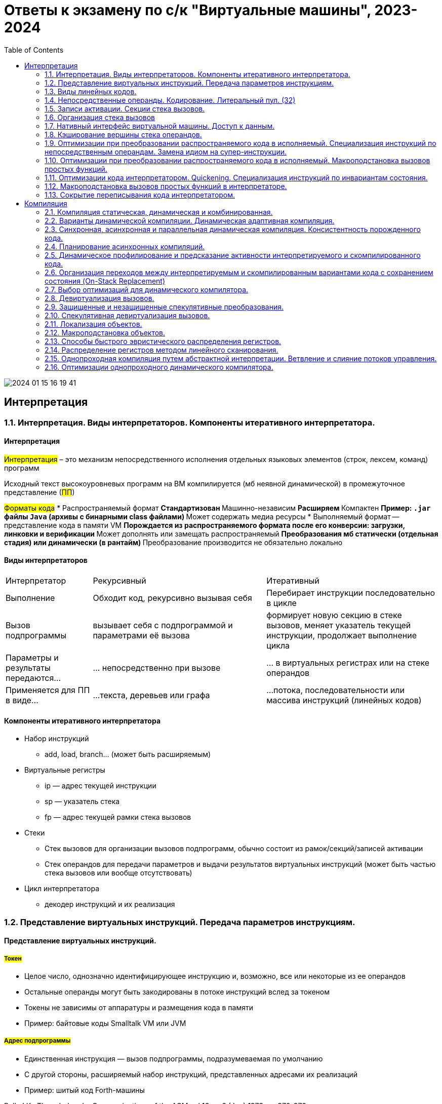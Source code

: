 :toc:
:lang: ru-RU
:source-highlighter: rouge
:stem: asciimath

= Ответы к экзамену по с/к "Виртуальные машины", 2023-2024

image::media/2024-01-15-16-19-41.png[]

== Интерпретация
=== 1.1. Интерпретация. Виды интерпретаторов. Компоненты итеративного интерпретатора.

==== Интерпретация
#Интерпретация# – это механизм непосредственного исполнения отдельных
языковых элементов (строк, лексем, команд) программ

Исходный текст высокоуровневых программ на ВМ компилируется (мб неявной динамической) в промежуточное представление (#ПП#)

#Форматы кода#
* Распространяемый формат 
** Стандартизован
** Машинно-независим
** Расширяем
** Компактен
** Пример: `.jar` файлы `Java` (архивы с бинарными class файлами)
** Может содержать медиа ресурсы
* Выполняемый формат -- представление кода в памяти VM
** Порождается из распространяемого формата после его конверсии: загрузки, линковки и верификации
** Может дополнять или замещать распространяемый 
** Преобразования мб статически (отдельная стадия) или динамически (в рантайм)
** Преобразование производится не обязательно локально

==== Виды интерпретаторов
[cols="1,2,2"]
|===
|Интерпретатор
|Рекурсивный
|Итеративный


|Выполнение
|Обходит код, рекурсивно вызывая себя
|Перебирает инструкции последовательно в цикле

|Вызов подпрограммы
|вызывает себя c подпрограммой и параметрами её вызова
| формирует новую секцию в стеке вызовов, меняет указатель текущей инструкции, продолжает выполнение цикла

|Параметры и результаты передаются…
|… непосредственно при вызове 
|… в виртуальных регистрах или на стеке операндов

|Применяется для ПП в виде…
|…текста, деревьев или графа
|…потока, последовательности или массива инструкций (линейных кодов)
|===

==== Компоненты итеративного интерпретатора

* Набор инструкций
** add, load, branch... (может быть расширяемым)
* Виртуальные регистры
** ip — адрес текущей инструкции
** sp — указатель стека
** fp — адрес текущей рамки стека вызовов
* Стеки
** Стек вызовов для организации вызовов
подпрограмм, обычно состоит из
рамок/секций/записей активации
** Стек операндов для передачи параметров и выдачи
результатов виртуальных инструкций (может быть
частью стека вызовов или вообще отсутствовать)
* Цикл интерпретатора
** декодер инструкций и их реализация

=== 1.2. Представление виртуальных инструкций. Передача параметров инструкциям.
==== Представление виртуальных инструкций. 
===== #Токен# 
** Целое число, однозначно идентифицирующее
инструкцию и, возможно, все или некоторые из ее
операндов
** Остальные операнды могут быть закодированы в
потоке инструкций вслед за токеном
** Токены не зависимы от аппаратуры и размещения
кода в памяти
** Пример: байтовые коды Smalltalk VM или JVM

===== #Адрес подпрограммы#
** Единственная инструкция — вызов подпрограммы,
подразумеваемая по умолчанию
** С другой стороны, расширяемый набор инструкций,
представленных адресами их реализаций
** Пример: шитый код Forth-машины

Bell, J.K., Threaded code, Communications of the ACM
vol 16, nr 6 (Jun) 1973, pp.370-372

Чтобы взять адрес подпрограммы -- нужно взять специальную инструкцию и передать ей в качестве аргумента другую функцию

==== Передача параметров инструкциям.

Какие параметры бывают?

* #Неявные# на вершине стека операндов 

 например, сложение. Ее параметры где-то на стеке, в самой функции не указаны

* в #виртуальных регистрах#
** явные (указываем виртуальный регистр явно)
** неявные (инструкция перехода модифицирует адрес следующий инструкции, мы не указываем какой именно регистр)
* #Непосредственные# операнды
** Значения разных типов, в т.ч. структурных
** Номера регистров (при явной передаче параметров в регистрах)
** Позиции меток в коде
** Ссылки на объекты и их элементы (например, класс или поле объекта)
** Внешние символические ссылки (когда вызываем функцию из стандартной библиотеки)


===== *#Явная# передача в #виртуальных# регистрах*

При компиляции для функции вычисляется количетсво нужных ей виртуальных регистров

на картинке -- секции активации функции/рамкой стека/записью активации (создается командой prologue). Они могут быть типизированные ил бестиповые 

image::media/virtual_reg.png[]

Сколько регистров нужно? Чтобы хватило для всех локалов (мб переиспользовано разными локалами)

Что делать, если регистров недостаточно? Номер регистра ограничен шириной отведенного для него битового поля инструкции. Возможные решения 
* запретить порождать такой код
* расширить поля номеров регистров 
* завести префикс ширины таких полей
* использовать кодировку переменной длины
* использовать деление по типам (регситры более экономично расходуются)

Инициализация регистров 

1. Не инициализированно ничего, кроме параметров вызова
2. Скопировать заданные виртулаьные регистры вызывающей в вызываемую
3. При возврате скопировать результат в заданный регистр вызываемой функции

====== *Оптимизация*: индексация параметров вызова
Подходит для бестиповых регистров, когда секция вызывающей функции лежит сразу за вызываемой и известны регистры вызывающей, где находятся параметры.

image::media/param_indexing.png[]

Регистры вызывающей функции индексируем как регистры вызываемой.

`-` В сравнении с стековой передачей инструкции длиннее -> порождаемый код длиннее (хотя инструкций меньше)

`-` сложнее код компилятора в VM 

* минимизируем число виртуальных регистров 
* следим за живостью регистров (верификация, сборка мусора, рефлексия (какие переменные инициализированы)) -- хранятся в сжатых регистрах где-то в метаданных.
** в стеке мертвые значения просто снимаются со стека, здесь -- хранятся в таблице.

`+` это может упростить распределение регистров в динамическом компиляторе

===== *#Неявная# передача через #стек операндов#*
Нужно следить за глубиной стека, требуем чтобы она была легко вычислима (и идентична в разных потоках управления). 
 
Считаем нужную для выполнения функции глубину стека, при входе в функцию -- проверяем, хватит ли места на стеке. Если нет -- верификатор падает с ошибкой.

`+` упрощается набор виртуальных инструкций (простые спенциализированные инструкции для работы со стеком) 

`+` упрощается интерпретатор и компилятор

===== Сравнение сгенерированного кода

image::media/compare_vregs_and_stack.png[]

Через регистры -- 3 инструкции, использовали 3 виртуальных регистра. Если каждый из них занимает байт в записи вызова, то потратили 10 байтов.

Через стек -- 6 инструкций, 9 байтов. Если начальные значения уже на стеке, то получим 4 инструкции и 5 байтов.

===== Сравнение интерпретаторов

image::media/compare_vargs_and_stack_interpret.png[]

Спарва -- вид операции, слева -- код интерпретатора


=== 1.3. Виды линейных кодов.
==== Байтовый код
Код представляется токенами размера 1 байт (??)

*Пример байтового кода*
 
image::media/bytecode.png[]

 0 - адрес переменной а, 1 - b 

Ниже его интерпретатор на С. В цикле считаем следующий байт, в зависимости от его значения -- выбираем номер следующей инструкции. Логика функции в теле case.

*Интерпретатор байтового кода на С*

```C 
void Interpreter (void) {
    const byte* ip;
    ...
    for (;;) {
        switch (*ip++) {
        ...
        case iadd: {
            const int a = pop();
            const int b = pop();
            push(a+b);
            break;
        }
    ...
        }
    }
}
```
*Интерпретатор байтового кода на assembler*

На asm можно явно выразить некоторые вещи. Например, задать #явный# или #неявный# цикл

*Интерпретатор байтового кода с #явным# циклом*

```asm
InterpreterLoop:
    ; мб 1 инструкция
    tmp = *ip++;
    jmp BytecodeTable[BytesInWord * tmp];
    ...
L_iadd:
    pop tmp1;
    pop tmp2;
    tmp1 += tmp2;
    push tmp1;
    ; ЯВНО переходим на начало цикла
    ; как и все другие инстуркции
    jmp InterpreterLoop;
    ...
BytecodeTable: .word ..., L_iadd, ...
```

Здесь `ip`, `tmp`, `tmp1`, `tmp2` — машинные регистры,
причем tmp может совпадать с `tmp1` или `tmp2`.

`BytecodeTable` -- по токену инструкции хранит адрес ее начала.

`BytesInWord * tmp` -- в машинном слове 2 байта, приводим типы (зачем??)

*Интерпретатор байтового кода с неявным циклом*

Заводим макрос next, который делает то же самое, что декодер процессора (??): выбирает очередной байт из потока инструкций и отдает управление на таблицу интерпретатора.

```asm
next:   macro()
        tmp = *ip++;
        jmp BytecodeTable[BytesInWord * tmp];
        endm

Interpreter:
        next();
...
L_iadd:
        pop tmp1;
        pop tmp2;
        tmp1 += tmp2;
        push tmp1;
        ; здесь подставится код макроса!!!
        next();
...
BytecodeTable: .word ..., L_iadd, ...
```

*Какой интерпретатор эффективнее?*

В случае с явным циклом у нас есть безусловный переход на `InterpreterLoop`, где происходит косвенный переход по какой-то табличке.

К неявного цикла нет безусловного перехода в конце, на этом могут сэкономиться такты процессора (но не обязательно ??). 

Также с точки зрения *предсказателя переходов*, при неявном цикле для каждой инструкции свое место, где происходит переход по табличке. Предсказатель хранит ассоциацию между местом перехода и тем, куда программа дальше пошла. В случае с явным циклом переходы будут практически не предсказуемы. 

С неявным циклом можно предугадывать идиоматические последовательности, когда за одной инструкцией чаще всего идет другая конкретная.

==== Шитый код
Код -- последовательность адресов подпрограмм

Происходит постоянный переход от кода программы к реализации инструкций. Если представить это линией, то они словно сшиты. Поэтому код #шитый#.

Выделяют три вида шитого кода 

* Подпрограммный
* Прямой
* Косвенный

Может быть несколько реализаций интерпретатора,главное чтобы каждому enter соответствовал exit того же интерпретатора (как ПСП).

===== #Подпрограммный# шитый код
image::media/threaded_code.png[]

`jsr` — машинная инструкция вызова подпрограммы, от процессора `pdp`. У  `intel` -- `call`.

`ret` — машинная инструкция возврата из подпрограммы

iload, iret -- метки реализаций подпрограмм  

*интерпретатор* 

Цикл интерпретатора отсутствует.

```asm
.code
...
iadd:   pop(tmp1);
        pop(tmp2);
        tmp1 += tmp2;
        push(tmp1);
        ;вернуться в исполнение кода 
        ; на следующий jsr 
        ret
```

`iadd` — метка в коде

`tmp1`, `tmp2` — регистры процессора

`pop`, `push` — макросы операций со стеком операндов. Одноименные инструкции использовать нельзя, так как аппаратный стек работает с адресами возвратов, а `pop`, `push` с передачей операндов. Поэтому реализуем макросы!!

Скорость: не так медленно, так как процессор умеет предсказывать ret. И это в любом случае быстрее, чем в ручную искать адрес след операции через табличку. 

`+` Быстрее байтового 

`+` Количество инструкций не ограничено (в отличии от байтового)

`-` эффективен, когда адрес подпрограммы не очень длинный (иначе дорого хранить) и абсолютный (иначе приходится выполнять арифметические операции)

Где используется: postscript (pdf), forth

===== #Прямой# шитый код 
Получается из подпрограммного: у каждого адреса подпрограммы был префикс (за исключением exit). Отказываемся от и избыточного `jsr`.

image::media/right_thread.png[]

`iload`, `iadd` -- адреса, метки на начало реализации

Первая инструкция -- `jsr`, где происходит вход в интерпретатор (`enter`), затем перечень операций после которых -- выход из интерпретатора (инструкция `exit`)

enter / exit — вход в / выход из интерпретатора *данного фрагмента кода*. Адреса метод в коде интерпретатора.

Интерпретатор состоит из трех меток: `enter`, `next`, `exit` и уложен в 7 машинных инструкций!!

*Интерпретатор #прямого# шитого кода*

```asm
next:   macro()
        ; чтение слова -- адреса инструкции
        tmp = *ip++;
        jmp tmp;
        endm
        
enter:  rpush(ip);
        pop ip;
        next();

        ;cнимаем старый адрес интерпретации
exit:   rpop(ip);
        next();

iadd:   pop tmp1;
        pop tmp2;
        tmp1 += tmp2;
        push tmp1;
        next();
```

pop, push — машинные инструкции

rpop, rpush — макросы операций со стеком возвратов

++ — инкремент на размер слова

jsr реализуем вручную: в enter кладем на стек возвратов текущий адрес интерпретации (ip), снимаем с аппаратного стека текущий адрес интерпретации (там лежит адрес iload 0), который выполняется в next. 

Выполнение в next -- читаем адрес следующей инструкции *ip++ и выполняем ее.

===== #Косвенный# шитый код 
Единственный вид шитого кода, который не содержит машинных инструкций (в прямом jsr)! 

image::media/indirect_threaded_code.png[]

Dewar, R.B.K., Indirect threaded code.
Communications of the ACM, June 1975, pp.330-331


*Косвенный шитый код Интерпретатор*

```asm
next:   macro()
        tmp = [ip++];
        jmp [tmp];
        endm

enter:  rpush(ip);
        ; в tmp храним адрес текущего enter из кода!!!
        ; двигаем его на машинное слово и получаем адрес 
        ; следующей инструкции (iload)
        ip = ++tmp;
        next();

exit:   rpop(ip);
        next();

iadd:   .word @iadd
; фиктивная метка реализации
@iadd:  pop tmp1;
        pop tmp2;
        tmp1 += tmp2;
        push tmp1;
        next();
```

Используется дополнительный регистр tmp с побочным эффектом (сперва там лежит адрес текущего enter)

В начале каждой инструкции должен лежать адрес следующей за ней реализации инструкции

`-` интерпретатор сложнее -- дополнительная косвенность, загружаем адрес из памяти, вводим фиктивные метки -- работает медленнее прямого кода
  
`+` нет никаких машинных инструкций, абсолютно независимый от платформы. Можно делать фиксы чтобы поправить адреса

==== Токен-шитый код
Гибрид байтового и шитого кода

Полезен, когда нужно выполнить переход между скомпилированным и интерпретируемым кодом.

=====  #Прямой# токен-шитый код
Байтовый код встроен в прямой шитый как вариант интерпретации. Инструкция вызова передает управление на
начало кода вызываемой функции.

Нормальный байтовый код, перед которым написан jsr на интерпретатор 

Байтовый код остается таким же медленным, но можно сочетать разные интерпретаторы в рамках одной программы

image::media/direct_ttc.png[]

```asm 
Interpreter:
        ; сохраняет адрес возврата
        rpush(ip);
        ; снимает с аппаратного стека адрес 
        ; первой инструкции (iload 0)
        pop ip;
        next();
L_iadd:
        pop tmp1;
        pop tmp2;
        tmp1 += tmp2;
        push tmp1;
        next();

next:   macro()
        tmp = *ip++;
        jmp BytecodeTable[BytesInWord*tmp]
        endm
```

 ?? когда будет происходить rpop

===== #Косвенный# токен-шитый код
Инструкция вызова загружает адрес начала кода вызываемой
функции в регистр tmp и передает управление по хранящемуся
там адресу интерпретатора

```asm
Interpreter:
rpush(ip);
ip = tmp + BytesInWord;
next();
L_iadd:
pop tmp1;
pop tmp2;
tmp1 += tmp2;
push tmp1;
next();
next: macro()
tmp = *ip++;
jmp BytecodeTable[BytesInWord*tmp]
endm
```

image::media/indirect_ttc.png[]

=== 1.4. Непосредственные операнды. Кодирование. Литеральный пул. (32)

==== *#Непосредственные операнды инструкций#*
Это операнды следующих типов:

* Значения разных типов, в т.ч. структурных
* Номера регистров (при явной передаче параметров в регистрах)
* Позиции меток в коде

 Как ссылаться на позицию в исполняемом коде? На адрес
или на смещение относительно инструкции (смещения обычно короткие). В любом случае -- машиннозависимо

* Ссылки на объекты и их элементы (например, класс или поле объекта)
* Внешние https://bachisheo.github.io/23-fall/vm/#_символические_ссылки[символические ссылки]

Могут храниться 

* в битовых полях инструкций (не работает в шитом коде)
* в потоке инструкций за адресом инструкции

Если оператор более, чем байтовый -- конвертер располагает их в правильном порядке. Нужно думать о выравнивании.

Как хранить операнд переменного размера? 

* В адресе со стетчиком

image::media/operand.png[]

`-` копируем константы полностью -> замедляем интерпретатор

* Литеральный пул (о нем ниже)

==== Литеральный пул

Свяжем с кодом область памяти для размещения констант

`+` Десериализация констант может производиться один
раз во время линковки

`+` можно использовать одни и те же константы из разных функций -> экономим память и время процессора (чтобы не копировать). Его же можно использовать для анализа кода (классы каких объектов используются и т.д.)

image::media/literal_pool.png[]

==== Символические ссылки
#Символические ссылки# -- ссылки на уникально именованные объекты (глобальные переменные, классы, методы). В общем случае не константные. Могут перемещаться в памяти.

#Разрешение ссылки# -- поиск объекта по имени. Разрешение можно сделать с помощью рефлексии (если она есть). Разрешение может давать разные результаты (ленивое разрешение).

#Линковщик# разрешает ссылки -- заменяет символическое имя на адрес найденного объекта.

Может представляться непостредтсвенным оперндом (определяется инструкцией), что  усложеняет сборку мусора. 

Или в отдельной части литерального пула (при этом она не константа, может изменяться при перемещении объектов в памяти). 

Нужно делать манипуляции, чтобы отличать их от обычных констант:

* хранить в отдельной области
* ставить тег для различия имени объекта и его адреса
* имеют отличных от других ссылок диапазон значений
* разрешать до выполнения кода

*Пример: непосредственная ссылка на функцию*
image::media/sym_linc_func.png[]

Пока ссылка не разрешена -- в поле лежит адрес строки, которая идентифицирует функцию (здесь -- #foo). Сначала все ссылки ссылаются на эту строку. После того, как мы разрешили -- они все указывают на адрес функции.

*Пример: символические ссылки в литеральном пуле*

image::media/sym_linc_literal_pool.png[]
 
Храним адреса объектов в литеральном пуле. Ссылки из кода ссылаются на дескриптор объекта в литеральном пуле. Дескриптор сперва ссылается не на функцию, а на ее имя. Если при обращении поняли, что ссылаемся на имя -- пытаемся разрешить его.

==== Кодирование непосредственных операндов
Оптимизация для байтового кода.
Числовые операнды распределены неравномерно, маленькие значения встречаются гораздо чаще. Отведем для него меньше места. 

Как быть с большими данными? 

* байткоды с разной шириной операндов (- количество операндов ограничено)
* байткод-префикс ширины операндов (расширяет ВСЕ операнды, это минус) -- используется в JVM (байткод wide)
* *кодировка переменной длинны* (медленное декодирование)

===== *#Кодировка переменной длинны#* 
(Unsigned) Little Endian Base 128 (LED128), используется в 
DWARF 

Старший бит -- признак продолжения в следующем байте 
 
*Код декодирования*

```cpp
uint64_t ULEB128_decode (const uint8_t* p) {
uint64_t value = 0;
for (uint shift = 0;; shift += 7) {
    const uint64_t next_byte = *p++;
    value |= (next_byte & 0x7F) << shift;
        if (!(next_byte >> 7)) return value;
    }
}
```

=== 1.5. Записи активации. Секции стека вызовов.
=== 1.6. Организация стека вызовов
=== 1.7. Нативный интерфейс виртуальной машины. Доступ к данным.
=== 1.8. Кэширование вершины стека операндов.
=== 1.9. Оптимизации при преобразовании распространяемого кода в исполняемый. Специализация инструкций по непосредственным операндам. Замена идиом на супер-инструкции.
=== 1.10. Оптимизации при преобразовании распространяемого кода в исполняемый. Макроподстановка вызовов простых функций.
=== 1.11. Оптимизации кода интерпретатором. Quickening. Специализация инструкций по инвариантам состояния.
=== 1.12. Макроподстановка вызовов простых функций в интерпретаторе.
=== 1.13. Сокрытие переписывания кода интерпретатором.



== Компиляция
=== 2.1. Компиляция статическая, динамическая и комбинированная.
=== 2.2. Варианты динамической компиляции. Динамическая адаптивная компиляция.
=== 2.3. Синхронная, асинхронная и параллельная динамическая компиляция. Консистентность порожденного кода.
=== 2.4. Планирование асинхронных компиляций.
=== 2.5. Динамическое профилирование и предсказание активности интерпретируемого и скомпилированного кода.
=== 2.6. Организация переходов между интерпретируемым и скомпилированным вариантами кода с сохранением состояния (On-Stack Replacement)
=== 2.7. Выбор оптимизаций для динамического компилятора.
=== 2.8. Девиртуализация вызовов.
=== 2.9. Защищенные и незащищенные спекулятивные преобразования.
=== 2.10. Спекулятивная девиртуализация вызовов.
=== 2.11. Локализация объектов.
=== 2.12. Макроподстановка объектов.
=== 2.13. Способы быстрого эвристического  распределения регистров.
=== 2.14. Распределение регистров методом линейного сканирования.
=== 2.15. Однопроходная компиляция путем абстрактной интерпретации. Ветвление и слияние потоков управления.
=== 2.16. Оптимизации однопроходного динамического компилятора.
